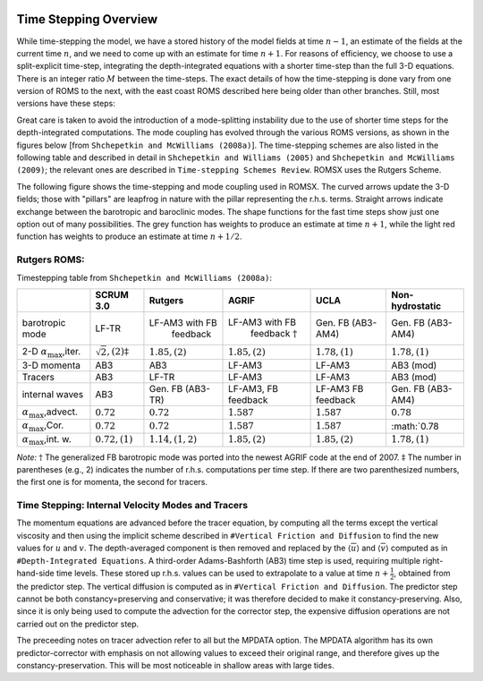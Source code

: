 
 .. role:: cpp(code)
    :language: c++

.. _Time_Stepping:

Time Stepping Overview
======================
While time-stepping the model, we have a stored history of the model fields at time :math:`n-1`, an estimate of the fields at the current time :math:`n`, and we need to come up with an estimate for time :math:`n+1`. For reasons of efficiency, we choose to use a split-explicit time-step, integrating the depth-integrated equations with a shorter time-step than the full 3-D equations. There is an integer ratio :math:`M` between the time-steps. The exact details of how the time-stepping is done vary from one version of ROMS to the next, with the east coast ROMS described here being older than other branches. Still, most versions have these steps:

Great care is taken to avoid the introduction of a mode-splitting instability due to the use of shorter time steps for the depth-integrated computations.
The mode coupling has evolved through the various ROMS versions, as shown in the figures below [from ``Shchepetkin and McWilliams (2008a)``]. The time-stepping schemes are also listed in the following table and described in detail in ``Shchepetkin and Williams (2005)`` and ``Shchepetkin and McWilliams (2009)``; the relevant ones are described in ``Time-stepping Schemes Review``. ROMSX uses the Rutgers Scheme.

The following figure shows the time-stepping and mode coupling used in ROMSX. The curved arrows update the 3-D fields; those with "pillars" are leapfrog in nature with the pillar representing the r.h.s. terms. Straight arrows indicate exchange between the barotropic and baroclinic modes. The shape functions for the fast time steps show just one option out of many possibilities. The grey function has weights to produce an estimate at time :math:`n+1`, while the light red function has weights to produce an estimate at time :math:`n+1/2`.

Rutgers ROMS:
~~~~~~~~~~~~~~~~~~~~~~~~~
.. image:: figures/Timestep_1.png
   :width: 100%


Timestepping table from ``Shchepetkin and McWilliams (2008a)``:

+--------------------------------+-------------------------------+---------------------+--------------------------+-------------------+-------------------+
|                                |SCRUM 3.0                      |Rutgers              | AGRIF                    | UCLA              | Non-hydrostatic   |
+================================+===============================+=====================+==========================+===================+===================+
| barotropic                     | LF-TR                         |LF-AM3 with FB       |LF-AM3 with FB            | Gen. FB           | Gen. FB           |
| mode                           |                               | feedback            | feedback :math:`\dagger` | (AB3-AM4)         | (AB3-AM4)         |
+--------------------------------+-------------------------------+---------------------+--------------------------+-------------------+-------------------+
| 2-D :math:`\alpha_{\max}`,iter.| :math:`\sqrt{2}, (2)\ddagger` | :math:`1.85, (2)`   |:math:`1.85, (2)`         | :math:`1.78, (1)` | :math:`1.78, (1)` |
+--------------------------------+-------------------------------+---------------------+--------------------------+-------------------+-------------------+
| 3-D momenta                    | AB3                           | AB3                 | LF-AM3                   | LF-AM3            | AB3 (mod)         |
+--------------------------------+-------------------------------+---------------------+--------------------------+-------------------+-------------------+
| Tracers                        | AB3                           | LF-TR               | LF-AM3                   | LF-AM3            | AB3 (mod)         |
+--------------------------------+-------------------------------+---------------------+--------------------------+-------------------+-------------------+
| internal                       | AB3                           | Gen. FB             | LF-AM3,                  | LF-AM3            | Gen. FB           |
| waves                          |                               | (AB3-TR)            | FB feedback              | FB feedback       | (AB3-AM4)         |
+--------------------------------+-------------------------------+---------------------+--------------------------+-------------------+-------------------+
| :math:`\alpha_{\max}`,advect.  | :math:`0.72`                  | :math:`0.72`        | :math:`1.587`            | :math:`1.587`     | :math:`0.78`      |
+--------------------------------+-------------------------------+---------------------+--------------------------+-------------------+-------------------+
| :math:`\alpha_{\max}`,Cor.     | :math:`0.72`                  | :math:`0.72`        | :math:`1.587`            | :math:`1.587`     | :math:`0.78       |
+--------------------------------+-------------------------------+---------------------+--------------------------+-------------------+-------------------+
| :math:`\alpha_{\max}`,int. w.  | :math:`0.72, (1)`             | :math:`1.14, (1,2)` | :math:`1.85, (2)`        | :math:`1.85, (2)` | :math:`1.78, (1)` |
+--------------------------------+-------------------------------+---------------------+--------------------------+-------------------+-------------------+

*Note:* :math:`\dagger` The generalized FB barotropic mode was ported into the newest AGRIF code at the end of 2007.
:math:`\ddagger` The number in parentheses (e.g., 2) indicates the number of r.h.s. computations per time step. If there are two parenthesized numbers, the first one is for momenta, the second for tracers.

Time Stepping: Internal Velocity Modes and Tracers
~~~~~~~~~~~~~~~~~~~~~~~~~~~~~~~~~~~~~~~~~~~~~~~~~~
The momentum equations are advanced before the tracer equation, by computing all the terms except the vertical viscosity and then using the implicit scheme described in ``#Vertical Friction and Diffusion`` to find the new values for :math:`u` and :math:`v`. The depth-averaged component is then removed and replaced by the :math:`\langle \overline{u} \rangle` and :math:`\langle \overline{v} \rangle` computed as in ``#Depth-Integrated Equations``. A third-order Adams-Bashforth (AB3) time step is used, requiring multiple right-hand-side time levels. These stored up r.h.s. values can be used to extrapolate to a value at time :math:`n+\frac{1}{2}`, obtained from the predictor step. The vertical diffusion is computed as in ``#Vertical Friction and Diffusion``. The predictor step cannot be both constancy=preserving and conservative; it was therefore decided to make it constancy-preserving. Also, since it is only being used to compute the advection for the corrector step, the expensive diffusion operations are not carried out on the predictor step.

The preceeding notes on tracer advection refer to all but the MPDATA option. The MPDATA algorithm has its own predictor-corrector with emphasis on not allowing values to exceed their original range, and therefore gives up the constancy-preservation. This will be most noticeable in shallow areas with large tides.
